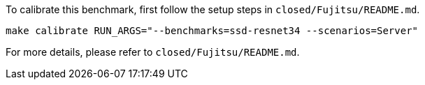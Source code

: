 To calibrate this benchmark, first follow the setup steps in `closed/Fujitsu/README.md`.

```
make calibrate RUN_ARGS="--benchmarks=ssd-resnet34 --scenarios=Server"
```

For more details, please refer to `closed/Fujitsu/README.md`.
